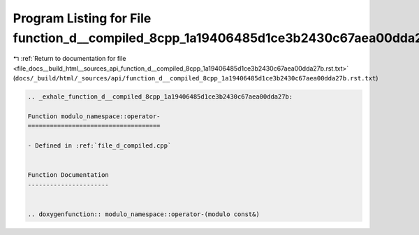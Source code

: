 
.. _program_listing_file_docs__build_html__sources_api_function_d__compiled_8cpp_1a19406485d1ce3b2430c67aea00dda27b.rst.txt:

Program Listing for File function_d__compiled_8cpp_1a19406485d1ce3b2430c67aea00dda27b.rst.txt
=============================================================================================

|exhale_lsh| :ref:`Return to documentation for file <file_docs__build_html__sources_api_function_d__compiled_8cpp_1a19406485d1ce3b2430c67aea00dda27b.rst.txt>` (``docs/_build/html/_sources/api/function_d__compiled_8cpp_1a19406485d1ce3b2430c67aea00dda27b.rst.txt``)

.. |exhale_lsh| unicode:: U+021B0 .. UPWARDS ARROW WITH TIP LEFTWARDS

.. code-block:: cpp

   .. _exhale_function_d__compiled_8cpp_1a19406485d1ce3b2430c67aea00dda27b:
   
   Function modulo_namespace::operator-
   ====================================
   
   - Defined in :ref:`file_d_compiled.cpp`
   
   
   Function Documentation
   ----------------------
   
   
   .. doxygenfunction:: modulo_namespace::operator-(modulo const&)
